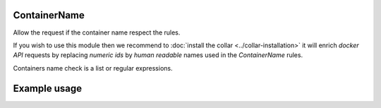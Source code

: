 .. _container-name-label:

ContainerName
=============

Allow the request if the container name respect the rules.

If you wish to use this module then we recommend to
:doc:`install the collar <../collar-installation>` it will enrich `docker API`
requests by replacing `numeric ids` by `human readable` names used in the
`ContainerName` rules.

Containers name check is a list or regular expressions.

Example usage
=============

.. code-block:: yaml
   :caption: policies.yml
   :emphasize-lines: 12-15

   ---

   - description: Allow action only if container names respect the rules.
     hosts:
       - +.*
     default: Allow
     policies:
       - members:
           - all
         rules:
           containers:
             ContainerName:
               - ^foo-
               - ^bar-
               - ^$USER-

   ...
